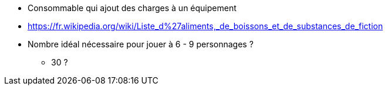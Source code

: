 * Consommable qui ajout des charges à un équipement

* https://fr.wikipedia.org/wiki/Liste_d%27aliments,_de_boissons_et_de_substances_de_fiction

* Nombre idéal nécessaire pour jouer à 6 - 9 personnages ?
** 30 ?
